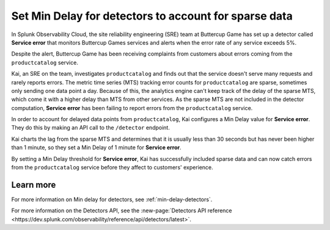 .. _min-delay-detectors-use-case:

********************************************************************
Set Min Delay for detectors to account for sparse data
********************************************************************

.. meta::
    :description: A Splunk alerts and detectors use case describes how to set min delay for detectors.

In Splunk Observability Cloud, the site reliability engineering (SRE) team at Buttercup Game has set up a detector called :strong:`Service error` that monitors Buttercup Games services and alerts when the error rate of any service exceeds 5%.

Despite the alert, Buttercup Game has been receiving complaints from customers about errors coming from the ``productcatalog`` service.

Kai, an SRE on the team, investigates ``productcatalog`` and finds out that the service doesn't serve many requests and rarely reports errors. The metric time series (MTS) tracking error counts for ``productcatalog`` are sparse, sometimes only sending one data point a day. Because of this, the analytics engine can't keep track of the delay of the sparse MTS, which come it with a higher delay than MTS from other services. As the sparse MTS are not included in the detector computation, :strong:`Service error` has been failing to report errors from the ``productcatalog`` service.

In order to account for delayed data points from ``productcatalog``, Kai configures a Min Delay value for :strong:`Service error`. They do this by making an API call to the ``/detector`` endpoint.

Kai charts the lag from the sparse MTS and determines that it is usually less than 30 seconds but has never been higher than 1 minute, so they set a Min Delay of 1 minute for :strong:`Service error`.

By setting a Min Delay threshold for :strong:`Service error`, Kai has successfully included sparse data and can now catch errors from the ``productcatalog`` service before they affect to customers' experience.

Learn more
=======================

For more information on Min delay for detectors, see :ref:`min-delay-detectors`. 

For more information on the Detectors API, see the :new-page:`Detectors API reference <https://dev.splunk.com/observability/reference/api/detectors/latest>`.



